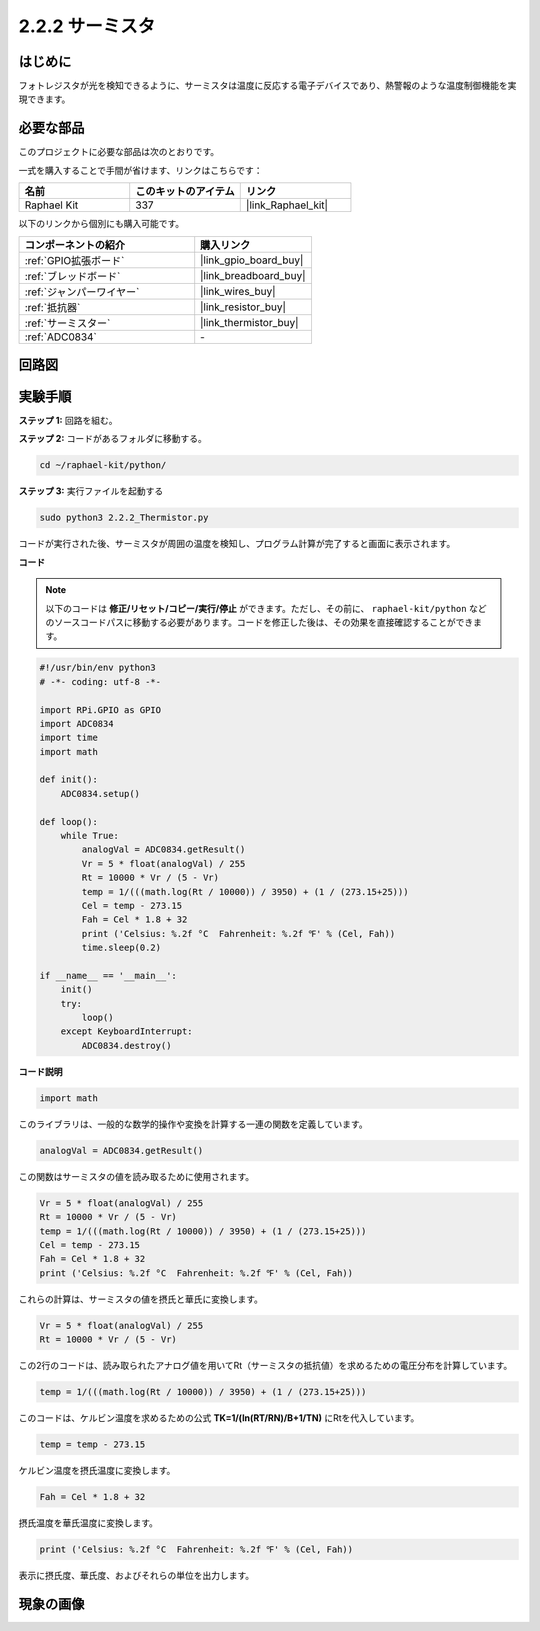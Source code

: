.. _2.2.2_py:

2.2.2 サーミスタ
=================

はじめに
----------

フォトレジスタが光を検知できるように、サーミスタは温度に反応する電子デバイスであり、熱警報のような温度制御機能を実現できます。

必要な部品
----------------------------------

このプロジェクトに必要な部品は次のとおりです。

.. image:: ../img/list_2.2.2_thermistor.png

一式を購入することで手間が省けます、リンクはこちらです：

.. list-table::
    :widths: 20 20 20
    :header-rows: 1

    *   - 名前
        - このキットのアイテム
        - リンク
    *   - Raphael Kit
        - 337
        - |link_Raphael_kit|

以下のリンクから個別にも購入可能です。

.. list-table::
    :widths: 30 20
    :header-rows: 1

    *   - コンポーネントの紹介
        - 購入リンク

    *   - :ref:`GPIO拡張ボード`
        - |link_gpio_board_buy|
    *   - :ref:`ブレッドボード`
        - |link_breadboard_buy|
    *   - :ref:`ジャンパーワイヤー`
        - |link_wires_buy|
    *   - :ref:`抵抗器`
        - |link_resistor_buy|
    *   - :ref:`サーミスター`
        - |link_thermistor_buy|
    *   - :ref:`ADC0834`
        - \-

回路図
---------

.. image:: ../img/image323.png

.. image:: ../img/image324.png

実験手順
-------------

**ステップ 1:** 回路を組む。

.. image:: ../img/image202.png

**ステップ 2:** コードがあるフォルダに移動する。

.. raw:: html

   <run></run>

.. code-block:: 

    cd ~/raphael-kit/python/

**ステップ 3:** 実行ファイルを起動する

.. raw:: html

   <run></run>

.. code-block:: 

    sudo python3 2.2.2_Thermistor.py

コードが実行された後、サーミスタが周囲の温度を検知し、プログラム計算が完了すると画面に表示されます。

**コード**

.. note::

    以下のコードは **修正/リセット/コピー/実行/停止** ができます。ただし、その前に、 ``raphael-kit/python`` などのソースコードパスに移動する必要があります。コードを修正した後は、その効果を直接確認することができます。

.. raw:: html

    <run></run>

.. code-block:: python

    #!/usr/bin/env python3
    # -*- coding: utf-8 -*-

    import RPi.GPIO as GPIO
    import ADC0834
    import time
    import math

    def init():
        ADC0834.setup()

    def loop():
        while True:
            analogVal = ADC0834.getResult()
            Vr = 5 * float(analogVal) / 255
            Rt = 10000 * Vr / (5 - Vr)
            temp = 1/(((math.log(Rt / 10000)) / 3950) + (1 / (273.15+25)))
            Cel = temp - 273.15
            Fah = Cel * 1.8 + 32
            print ('Celsius: %.2f °C  Fahrenheit: %.2f ℉' % (Cel, Fah))
            time.sleep(0.2)

    if __name__ == '__main__':
        init()
        try:
            loop()
        except KeyboardInterrupt:
            ADC0834.destroy()

**コード説明**

.. code-block:: python

    import math

このライブラリは、一般的な数学的操作や変換を計算する一連の関数を定義しています。

.. code-block:: python

    analogVal = ADC0834.getResult()

この関数はサーミスタの値を読み取るために使用されます。

.. code-block:: python

    Vr = 5 * float(analogVal) / 255
    Rt = 10000 * Vr / (5 - Vr)
    temp = 1/(((math.log(Rt / 10000)) / 3950) + (1 / (273.15+25)))
    Cel = temp - 273.15
    Fah = Cel * 1.8 + 32
    print ('Celsius: %.2f °C  Fahrenheit: %.2f ℉' % (Cel, Fah))

これらの計算は、サーミスタの値を摂氏と華氏に変換します。

.. code-block:: python

    Vr = 5 * float(analogVal) / 255
    Rt = 10000 * Vr / (5 - Vr)

この2行のコードは、読み取られたアナログ値を用いてRt（サーミスタの抵抗値）を求めるための電圧分布を計算しています。

.. code-block:: python

    temp = 1/(((math.log(Rt / 10000)) / 3950) + (1 / (273.15+25)))

このコードは、ケルビン温度を求めるための公式 **T\ K\ =1/(ln(R\ T/R\ N)/B+1/T\ N)** にRtを代入しています。

.. code-block:: python

    temp = temp - 273.15

ケルビン温度を摂氏温度に変換します。

.. code-block:: python

    Fah = Cel * 1.8 + 32

摂氏温度を華氏温度に変換します。

.. code-block:: python

    print ('Celsius: %.2f °C  Fahrenheit: %.2f ℉' % (Cel, Fah))

表示に摂氏度、華氏度、およびそれらの単位を出力します。

現象の画像
------------------

.. image:: ../img/image203.jpeg